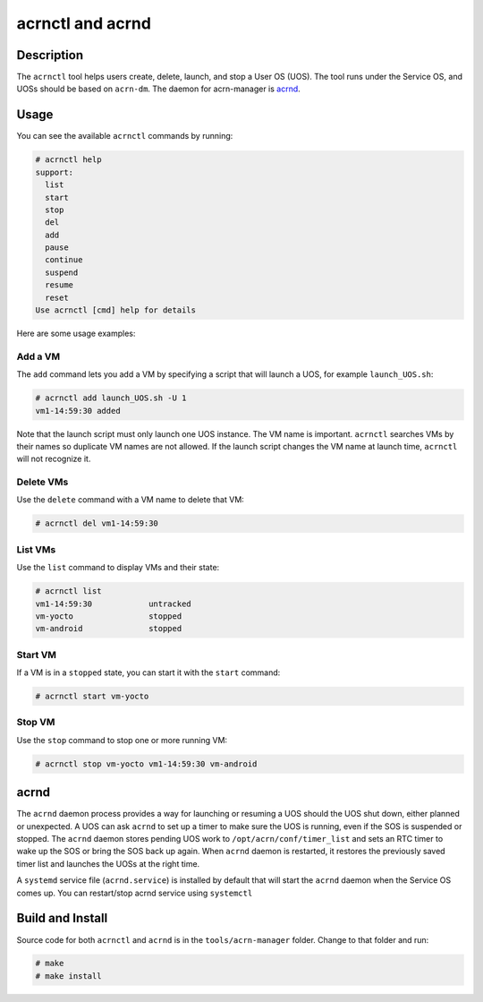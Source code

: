 .. _acrnctl:

acrnctl and acrnd
#################


Description
***********

The ``acrnctl`` tool helps users create, delete, launch, and stop a User
OS (UOS).  The tool runs under the Service OS, and UOSs should be based
on ``acrn-dm``. The daemon for acrn-manager is `acrnd`_.



Usage
*****

You can see the available ``acrnctl`` commands by running:

.. code-block:: none

   # acrnctl help
   support:
     list
     start
     stop
     del
     add
     pause
     continue
     suspend
     resume
     reset
   Use acrnctl [cmd] help for details

Here are some usage examples:

Add a VM
========

The ``add`` command lets you add a VM by specifying a
script that will launch a UOS, for example ``launch_UOS.sh``:

.. code-block:: none

   # acrnctl add launch_UOS.sh -U 1
   vm1-14:59:30 added

Note that the launch script must only launch one UOS instance.
The VM name is important. ``acrnctl`` searches VMs by their
names so duplicate VM names are not allowed. If the
launch script changes the VM name at launch time, ``acrnctl``
will not recognize it.

Delete VMs
==========

Use the ``delete`` command with a VM name to delete that VM:

.. code-block:: none

   # acrnctl del vm1-14:59:30

List VMs
========

Use the ``list`` command to display VMs and their state:

.. code-block:: none

   # acrnctl list
   vm1-14:59:30            untracked
   vm-yocto                stopped
   vm-android              stopped

Start VM
========

If a VM is in a ``stopped`` state, you can start it with the ``start``
command:

.. code-block:: none

   # acrnctl start vm-yocto

Stop VM
=======

Use the ``stop`` command to stop one or more running VM:

.. code-block:: none

   # acrnctl stop vm-yocto vm1-14:59:30 vm-android

.. _acrnd:

acrnd
*****

The ``acrnd`` daemon process provides a way for launching or resuming a UOS
should the UOS shut down, either planned or unexpected. A UOS can ask ``acrnd``
to set up a timer to make sure the UOS is running, even if the SOS is
suspended or stopped.
The ``acrnd`` daemon stores pending UOS work to ``/opt/acrn/conf/timer_list``
and sets an RTC timer to wake up the SOS or bring the SOS back up again.
When ``acrnd`` daemon is restarted, it restores the previously saved timer
list and launches the UOSs at the right time.

A ``systemd`` service file (``acrnd.service``) is installed by default that will
start the ``acrnd`` daemon when the Service OS comes up.
You can restart/stop acrnd service using ``systemctl``

Build and Install
*****************

Source code for both ``acrnctl`` and ``acrnd`` is in the ``tools/acrn-manager`` folder.
Change to that folder and run:

.. code-block:: none

   # make
   # make install
